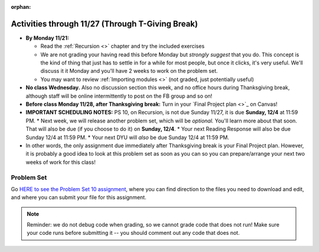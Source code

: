 :orphan:

..  Copyright (C) Jackie Cohen, Stephen Oney, Paul Resnick.  Permission is granted to copy, distribute
    and/or modify this document under the terms of the GNU Free Documentation
    License, Version 1.3 or any later version published by the Free Software
    Foundation; with Invariant Sections being Forward, Prefaces, and
    Contributor List, no Front-Cover Texts, and no Back-Cover Texts.  A copy of
    the license is included in the section entitled "GNU Free Documentation
    License".

Activities through 11/27 (Through T-Giving Break)
=================================================

* **By Monday 11/21:**

  * Read the :ref:`Recursion <>` chapter and try the included exercises
  * We are not grading your having read this before Monday but *strongly suggest* that you do. This concept is the kind of thing that just has to settle in for a while for most people, but once it clicks, it's very useful. We'll discuss it it Monday and you'll have 2 weeks to work on the problem set.
  * You may want to review :ref:`Importing modules <>` (not graded, just potentially useful)

* **No class Wednesday.** Also no discussion section this week, and no office hours during Thanksgiving break, although staff will be online intermittently to post on the FB group and so on!

* **Before class Monday 11/28, after Thanksgiving break:** Turn in your `Final Project plan <>`_ on Canvas!

* **IMPORTANT SCHEDULING NOTES:** PS 10, on Recursion, is not due Sunday 11/27, it is due **Sunday, 12/4** at 11:59 PM. 
  * Next week, we will release another problem set, which will be *optional.* You'll learn more about that soon. That will also be due (if you choose to do it) on **Sunday, 12/4**.
  * Your next Reading Response will also be due Sunday 12/4 at 11:59 PM.
  * Your next DYU will *also* be due Sunday 12/4 at 11:59 PM.

* In other words, the only assignment due immediately after Thanksgiving break is your Final Project plan. However, it is probably a good idea to look at this problem set as soon as you can so you can prepare/arrange your next two weeks of work for this class!

.. _problem_set_10:

Problem Set
-----------

Go `HERE to see the Problem Set 10 assignment <linkhere.linkhere>`_, where you can find direction to the files you need to download and edit, and where you can submit your file for this assignment.

.. note::

  Reminder: we do not debug code when grading, so we cannot grade code that does not run! Make sure your code runs before submitting it -- you should comment out any code that does not.

.. external:: ps_10_preamble

  **IMPORTANT PREAMBLE**

  For this problem set, we have provided 2 files: ``506_ps10.py``, your usual code file to edit, and ``os_506.py``. (A bunch of this assignment is reading and understanding, not a ton of code writing, and understanding what tools you have at your disposal is part of that.)

  ``os_506`` is an external module you'll be using in your problem set -- you can see that your code file imports ``os_506`` at the top. But it's one you'll save in the same directory, rather than one you install with pip. 

  This module provides a 'fake file system' for you to run the code on your problem set with. You'll be writing code that can actually get information about your computer's file system, *but* in order to test it, make the problem set easy, make sure everyone's answers are the same, and ensure that you can't hurt your computer while you try stuff out, we're using **os_506** instead of the raw **os** module which allows you to interact with the files on your computer (though you can do that as well, especially at the end of the problem set!).

  These are the functions that ``os_506`` provides, which may be useful to examine in the ``os_506.py`` file and may be useful to use. But this is all the information about them you need to know to use them:

  **You should not change ANY code in the os_506 file. It's very important that it stay exactly as you download it, the problem set depends on it! You also should not submit it to Canvas -- we will already have it when we run your submitted problem set.**

  In order to invoke any of these functions inside your problem set file, you'll need to have saved ``os_506.py`` in the same directory, and precede the invocations with that name, e.g. ``os_506.getHome()``.

  There is a ``fake_filesystem`` object inside the module that your problem set depends on as well as the following functions.

  ``getHome()`` - returns the string representing home directory of the current computer user (takes no input)

  ``__isRoot(path)`` - returns True or False, answering the question "is this the root directory of the current file system?"

  ``__isHidden(path)`` - returns True or False, about whether the path input is a path to a hidden file (something that won't show up e.g. in Finder or My Computer) [you won't need to use this, but other functions in the module do use this, and you may find it interesting]

  ``getCwd()`` - returns the string representing the current working directory for the computer user

  ``__fake_nav(path, recurse_level = 0)`` - a function to support using the fake file system in ``os_506`` (you don't need to worry about using this, but it is a nice illustrative recursive function!)

  ``join`` - takes two parts of a path and joins them according to OS conventions. example: ``join('/users/soney', 'myProg.py')`` -> ``'/users/soney/myProg.py'``

  ``splittext`` - will separate an extension from a file name. For example, the invocation ``os.path.splitext('/usr/soney/file.txt')`` returns ``('/usr/soney/file', '.txt')``

  ``listdir(path,includeHidden=False)`` - returns a list of all the filenames in a directory, given a string representing a path to a directory

  ``isfile(path)`` - returns True if the given path points to a file (not a directory)

  ``isdir(path)`` - returns True if the given path points to a directory

  ``getsize(path)`` - returns the numeric size (in bytes) of a file

  ``listRecursive(path=getCwd(),recursionLevel=0,indentChar='    ')`` - this is provided for your reference; you should look at its definition in the ``os_506.py`` file; it may be helpful! It provides code to recursively navigate through a directory.


.. external:: ps_10_01
  
  **PROBLEM 1**

  Fill in the definition of the ``sum`` function. It should accept a list of numbers, and return their sum.Your implementation may or may not be recursive (but it should not use the built in ``sum`` function in Python).

.. external:: ps_10_02
  
  **PROBLEM 2**

  We've provided a dictionary ``extension_types``: 

  The keys in ``extensionTypes`` are broad media categories that could be on a computer. The values associated with those keys are *lists* of strings: file extensions that fall under those media categories.

  In this problem, you should complete a definition of the ``getFileType`` function, which accepts as input a ``path`` string, which should be a full path to a *file* (not a directory), and returns the string representing the media category that that file falls into (based on the ``extensionTypes`` declared above). Your implementation need not be recursive -- this function is a tool for the recursive function you will write later.

  Note that the ``os_506.splittext`` function will separate an extension from a file name. For example, the invocation ``os.path.splitext('/usr/soney/file.txt')`` returns ``('/usr/soney/file', '.txt')`` -- this may be useful to you here! 

  We've provided some code that uses this to start out your function definition with, as follows:

  .. sourcecode:: python

    def getFileType(path):
        filename,extension = os_506.splitext(path)

        # TODO: Fill this in!

        # If we can't find a matching category, return 'unknown' as a default
        return 'unknown'


.. external:: ps_10_03
  
  **PROBLEM 3**

  Now, finish the definition of a ``getSize`` function that accepts a string ``path`` as a full path to a file OR directory, whose default value is your current working directory, and returns the numeric **size** (the number of bytes) of that file or directory, including all subdirectories. 

  This function should be recursive.

  The base case is where the path is to a single file, in which case you return its size.

  The recursive case occurs when the input path is to a directory, in which case you'll need to get the sizes of all files and subdirectories inside that directory, and add them up.

  **Hint:** the function provided in our ``os_506`` module, ``os_506.getsize``, which returns the number of bytes a file contains, is useful here, as may be the ``sum`` function you defined earlier.

  We have provided the code for the base case -- you just need to fill in the code for the recursive case beneath the line ``elif os_506.isdir(path): # recursive case``.

  Another hint: the code should include iteration, and it should be beneath the list comprehension in the **try** block. 

  You do not have to use the list comprehension we've provided, but it may make things easier!


.. external:: ps_10_04
  
  **PROBLEM 4**

  Write a `getCategorySizes` function that accepts 'path' as a full path to a file OR directory and returns a dictionary whose keys are file types that appear (use ``getFileType`` to find those!) and whose values are the **total size** of files of that file type.

  For example,
  ``getCategorySizes('/Users/steve')`` might return ``{'movie': 140000, 'image': 1800, 'code': 210}``.

  We have provided some code AND some English for you. You'll need to translate the English into code inside the function definition in order to complete it. Some general hints about writing this function:

  Accumulate a dictionary called bins as you recursively visit all the files in the directory and subdirectories. Each key in the ``bins`` dictionary will be one file type. The associated value for each key will be the sum of the filesizes of all files of that type. (Don't forget to pass the ``bins`` dictionary on each recursive call to ``getCategorySizes``!)

.. external:: ps_10_05
  
  **PROBLEM 5 (OPTIONAL, not graded!)**
  
  All our tests use a "fake" filesystem, provided in the ``os_506`` module. Now that you have your code working, you can have some fun running on your actual filesystem.

  Uncomment the line (provided in the code file): ``os_506.USE_REAL_FILESTYSTEM = True``.

  Call ``getCategorySizes`` and/or ``getSize`` on some of your directory paths, and print out the results! Suggestion: *don't* call ``getSize('/')`` unless you are prepared to wait a long time for the answer!

  **Note:** if you have a directory with a really large number of files, and you implemented the sum function recursively, you may get an error when you run ``getSize`` on that directory. If that happens, try a directory with fewer files.